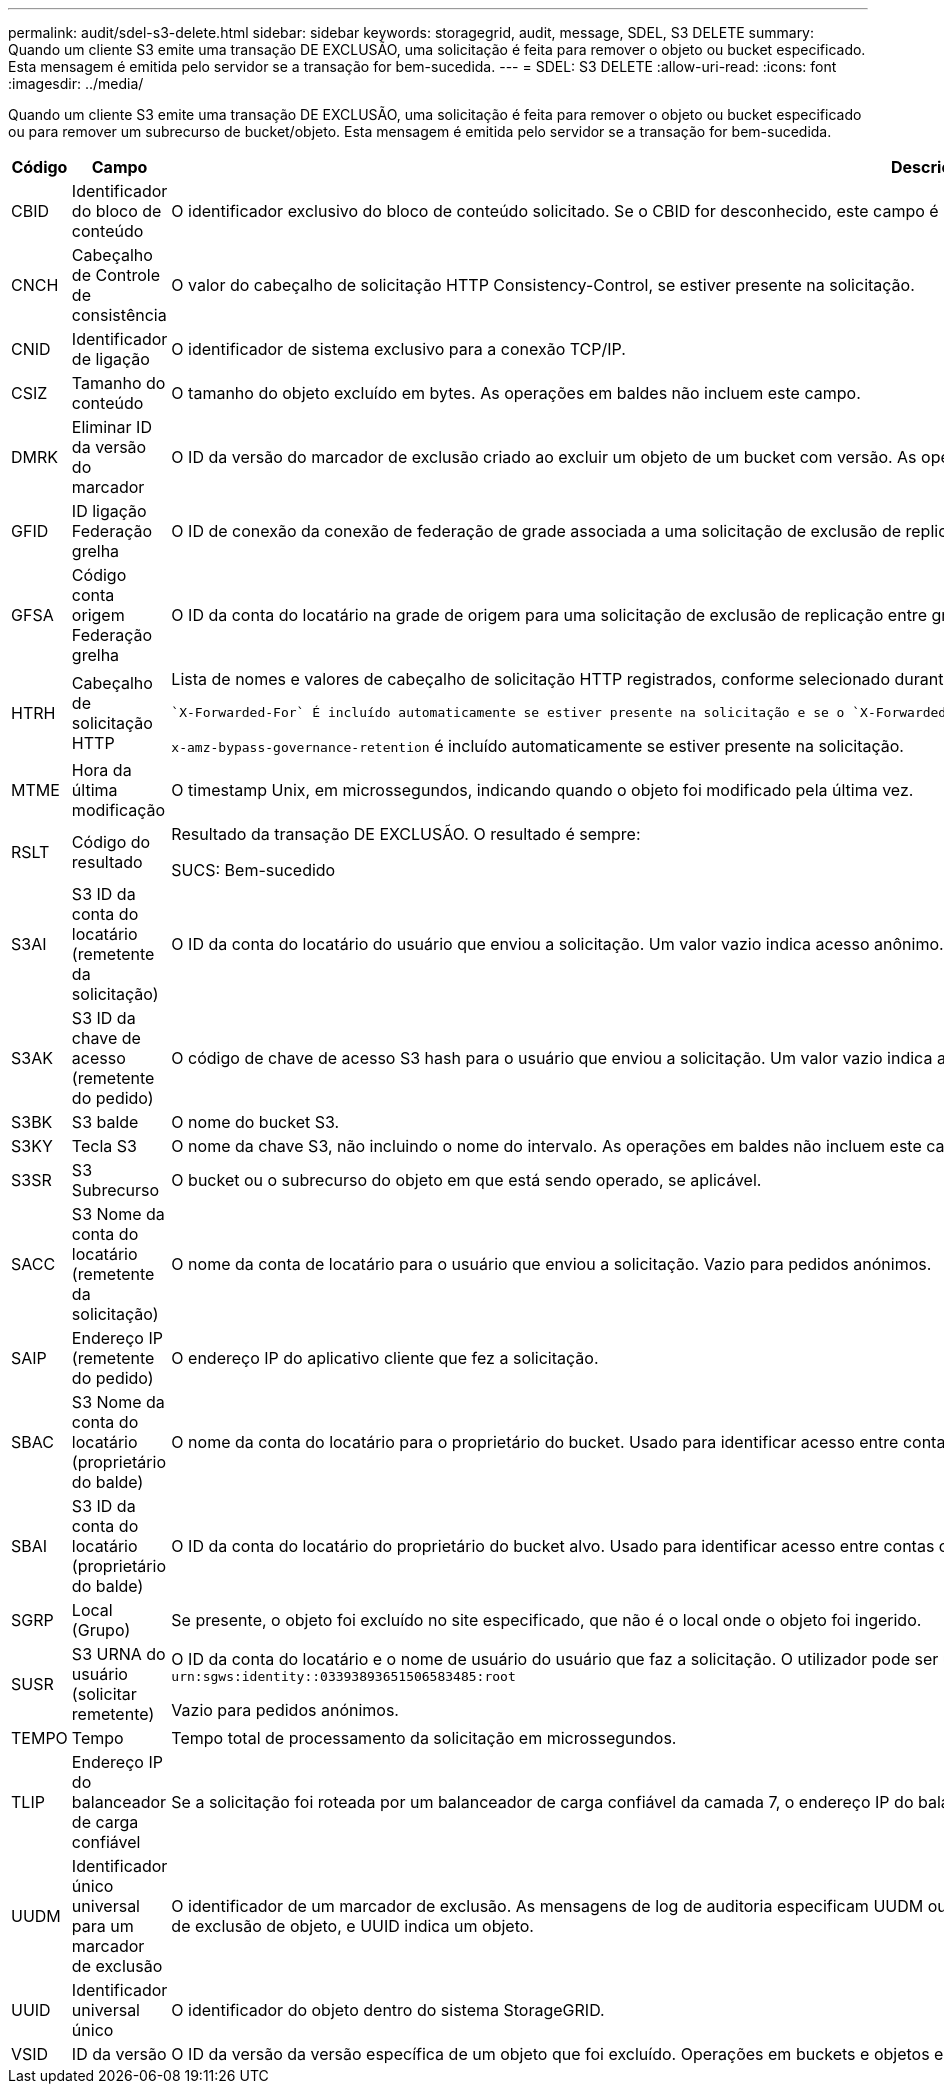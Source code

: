 ---
permalink: audit/sdel-s3-delete.html 
sidebar: sidebar 
keywords: storagegrid, audit, message, SDEL, S3 DELETE 
summary: Quando um cliente S3 emite uma transação DE EXCLUSÃO, uma solicitação é feita para remover o objeto ou bucket especificado. Esta mensagem é emitida pelo servidor se a transação for bem-sucedida. 
---
= SDEL: S3 DELETE
:allow-uri-read: 
:icons: font
:imagesdir: ../media/


[role="lead"]
Quando um cliente S3 emite uma transação DE EXCLUSÃO, uma solicitação é feita para remover o objeto ou bucket especificado ou para remover um subrecurso de bucket/objeto. Esta mensagem é emitida pelo servidor se a transação for bem-sucedida.

[cols="1a,1a,4a"]
|===
| Código | Campo | Descrição 


 a| 
CBID
 a| 
Identificador do bloco de conteúdo
 a| 
O identificador exclusivo do bloco de conteúdo solicitado. Se o CBID for desconhecido, este campo é definido como 0. As operações em baldes não incluem este campo.



 a| 
CNCH
 a| 
Cabeçalho de Controle de consistência
 a| 
O valor do cabeçalho de solicitação HTTP Consistency-Control, se estiver presente na solicitação.



 a| 
CNID
 a| 
Identificador de ligação
 a| 
O identificador de sistema exclusivo para a conexão TCP/IP.



 a| 
CSIZ
 a| 
Tamanho do conteúdo
 a| 
O tamanho do objeto excluído em bytes. As operações em baldes não incluem este campo.



 a| 
DMRK
 a| 
Eliminar ID da versão do marcador
 a| 
O ID da versão do marcador de exclusão criado ao excluir um objeto de um bucket com versão. As operações em baldes não incluem este campo.



 a| 
GFID
 a| 
ID ligação Federação grelha
 a| 
O ID de conexão da conexão de federação de grade associada a uma solicitação de exclusão de replicação entre grade. Incluído apenas nos registos de auditoria na grelha de destino.



 a| 
GFSA
 a| 
Código conta origem Federação grelha
 a| 
O ID da conta do locatário na grade de origem para uma solicitação de exclusão de replicação entre grade. Incluído apenas nos registos de auditoria na grelha de destino.



 a| 
HTRH
 a| 
Cabeçalho de solicitação HTTP
 a| 
Lista de nomes e valores de cabeçalho de solicitação HTTP registrados, conforme selecionado durante a configuração.

 `X-Forwarded-For` É incluído automaticamente se estiver presente na solicitação e se o `X-Forwarded-For` valor for diferente do endereço IP do remetente da solicitação (campo de auditoria SAIP).

`x-amz-bypass-governance-retention` é incluído automaticamente se estiver presente na solicitação.



 a| 
MTME
 a| 
Hora da última modificação
 a| 
O timestamp Unix, em microssegundos, indicando quando o objeto foi modificado pela última vez.



 a| 
RSLT
 a| 
Código do resultado
 a| 
Resultado da transação DE EXCLUSÃO. O resultado é sempre:

SUCS: Bem-sucedido



 a| 
S3AI
 a| 
S3 ID da conta do locatário (remetente da solicitação)
 a| 
O ID da conta do locatário do usuário que enviou a solicitação. Um valor vazio indica acesso anônimo.



 a| 
S3AK
 a| 
S3 ID da chave de acesso (remetente do pedido)
 a| 
O código de chave de acesso S3 hash para o usuário que enviou a solicitação. Um valor vazio indica acesso anônimo.



 a| 
S3BK
 a| 
S3 balde
 a| 
O nome do bucket S3.



 a| 
S3KY
 a| 
Tecla S3
 a| 
O nome da chave S3, não incluindo o nome do intervalo. As operações em baldes não incluem este campo.



 a| 
S3SR
 a| 
S3 Subrecurso
 a| 
O bucket ou o subrecurso do objeto em que está sendo operado, se aplicável.



 a| 
SACC
 a| 
S3 Nome da conta do locatário (remetente da solicitação)
 a| 
O nome da conta de locatário para o usuário que enviou a solicitação. Vazio para pedidos anónimos.



 a| 
SAIP
 a| 
Endereço IP (remetente do pedido)
 a| 
O endereço IP do aplicativo cliente que fez a solicitação.



 a| 
SBAC
 a| 
S3 Nome da conta do locatário (proprietário do balde)
 a| 
O nome da conta do locatário para o proprietário do bucket. Usado para identificar acesso entre contas ou anônimo.



 a| 
SBAI
 a| 
S3 ID da conta do locatário (proprietário do balde)
 a| 
O ID da conta do locatário do proprietário do bucket alvo. Usado para identificar acesso entre contas ou anônimo.



 a| 
SGRP
 a| 
Local (Grupo)
 a| 
Se presente, o objeto foi excluído no site especificado, que não é o local onde o objeto foi ingerido.



 a| 
SUSR
 a| 
S3 URNA do usuário (solicitar remetente)
 a| 
O ID da conta do locatário e o nome de usuário do usuário que faz a solicitação. O utilizador pode ser um utilizador local ou um utilizador LDAP. Por exemplo: `urn:sgws:identity::03393893651506583485:root`

Vazio para pedidos anónimos.



 a| 
TEMPO
 a| 
Tempo
 a| 
Tempo total de processamento da solicitação em microssegundos.



 a| 
TLIP
 a| 
Endereço IP do balanceador de carga confiável
 a| 
Se a solicitação foi roteada por um balanceador de carga confiável da camada 7, o endereço IP do balanceador de carga.



 a| 
UUDM
 a| 
Identificador único universal para um marcador de exclusão
 a| 
O identificador de um marcador de exclusão. As mensagens de log de auditoria especificam UUDM ou UUUUID, onde UUDM indica um marcador de exclusão criado como resultado de uma solicitação de exclusão de objeto, e UUID indica um objeto.



 a| 
UUID
 a| 
Identificador universal único
 a| 
O identificador do objeto dentro do sistema StorageGRID.



 a| 
VSID
 a| 
ID da versão
 a| 
O ID da versão da versão específica de um objeto que foi excluído. Operações em buckets e objetos em buckets não versionados não incluem este campo.

|===